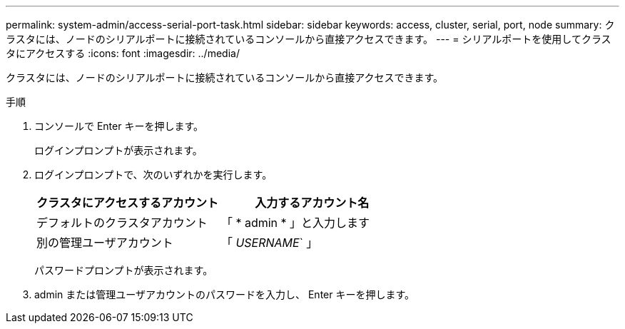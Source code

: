 ---
permalink: system-admin/access-serial-port-task.html 
sidebar: sidebar 
keywords: access, cluster, serial, port, node 
summary: クラスタには、ノードのシリアルポートに接続されているコンソールから直接アクセスできます。 
---
= シリアルポートを使用してクラスタにアクセスする
:icons: font
:imagesdir: ../media/


[role="lead"]
クラスタには、ノードのシリアルポートに接続されているコンソールから直接アクセスできます。

.手順
. コンソールで Enter キーを押します。
+
ログインプロンプトが表示されます。

. ログインプロンプトで、次のいずれかを実行します。
+
|===
| クラスタにアクセスするアカウント | 入力するアカウント名 


 a| 
デフォルトのクラスタアカウント
 a| 
「 * admin * 」と入力します



 a| 
別の管理ユーザアカウント
 a| 
「 _USERNAME_` 」

|===
+
パスワードプロンプトが表示されます。

. admin または管理ユーザアカウントのパスワードを入力し、 Enter キーを押します。

